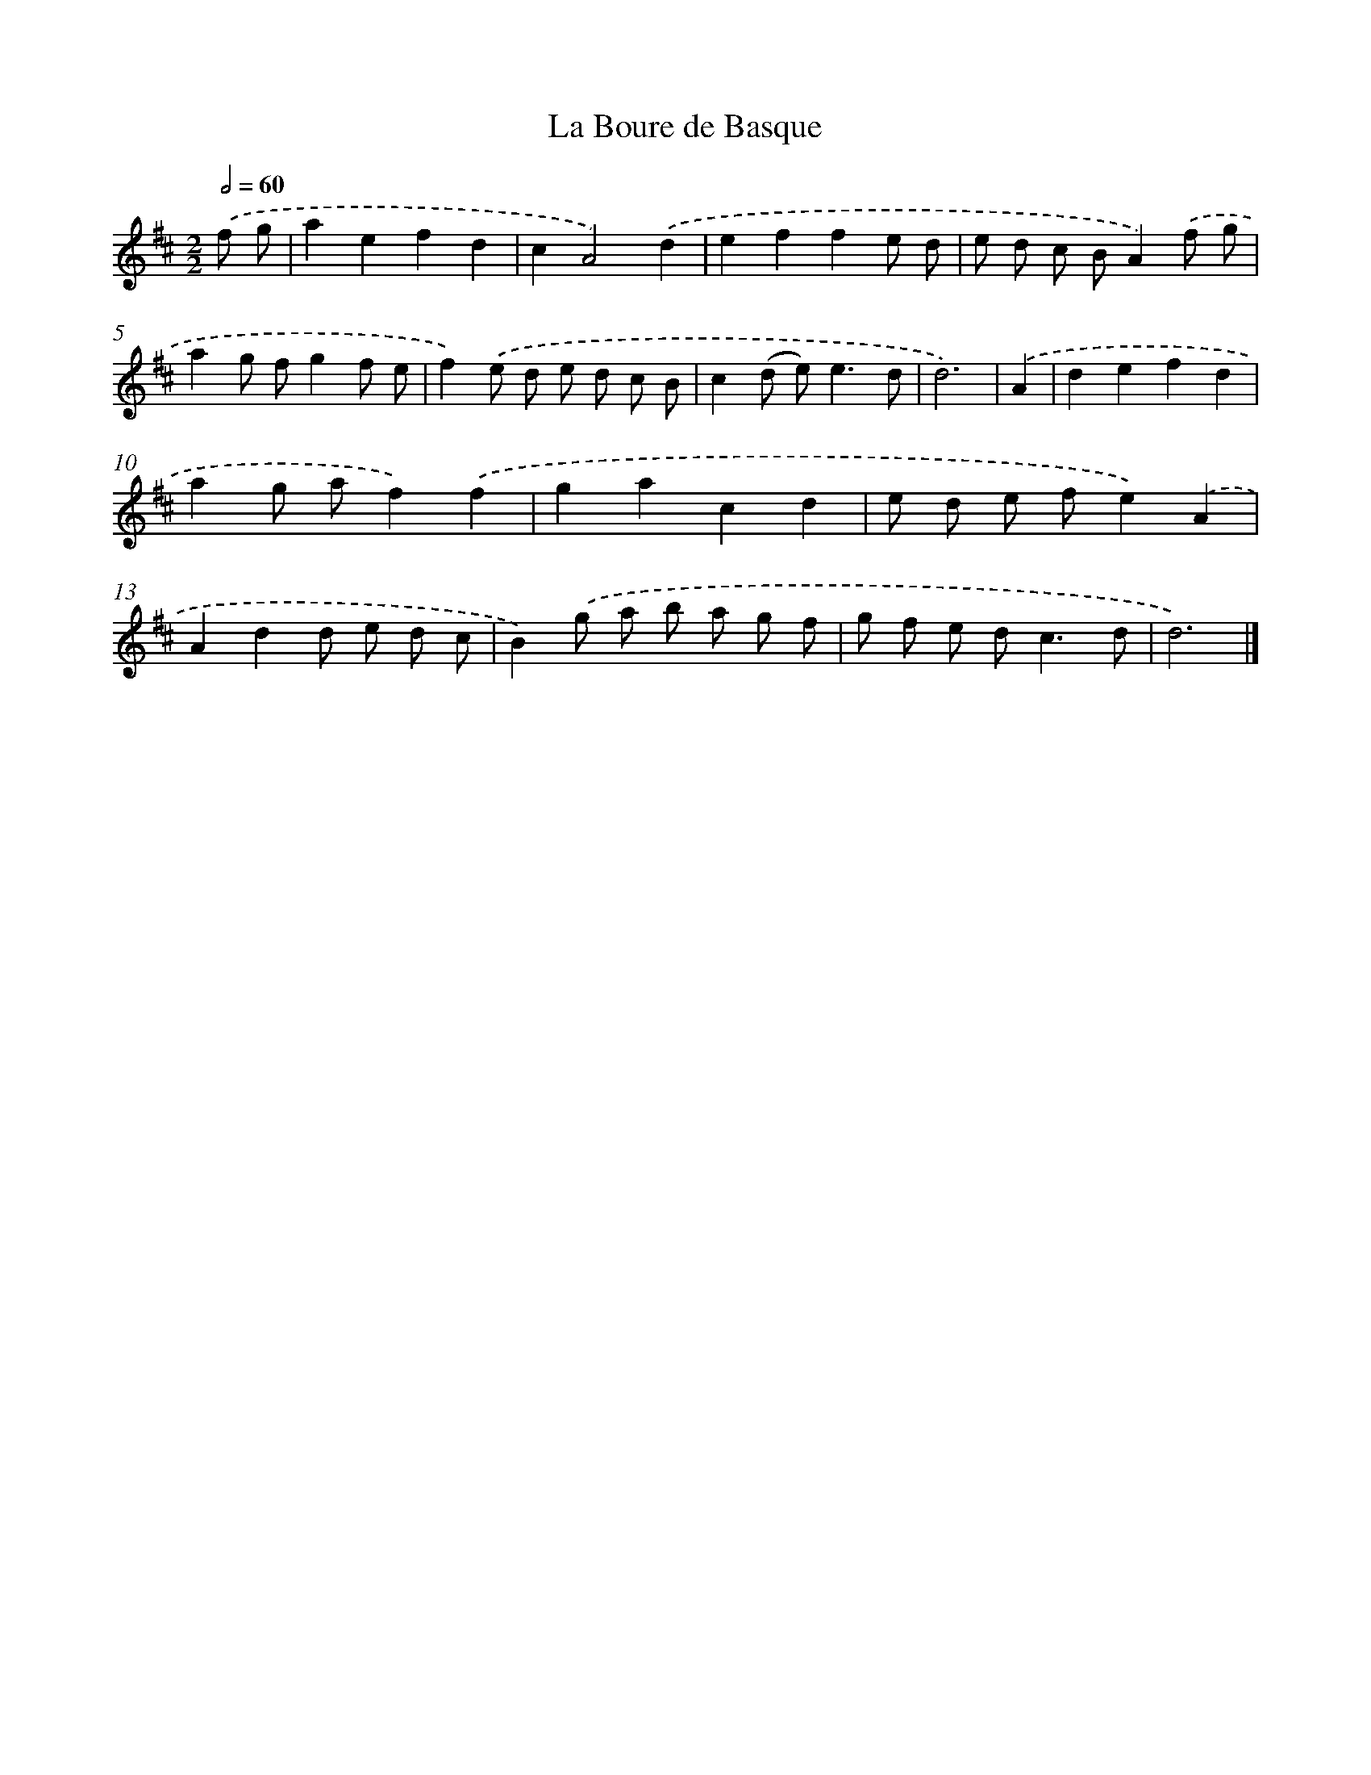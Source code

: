 X: 548
T: La Boure de Basque
%%abc-version 2.0
%%abcx-abcm2ps-target-version 5.9.1 (29 Sep 2008)
%%abc-creator hum2abc beta
%%abcx-conversion-date 2018/11/01 14:35:34
%%humdrum-veritas 2629754680
%%humdrum-veritas-data 1601700633
%%continueall 1
%%barnumbers 0
L: 1/8
M: 2/2
Q: 1/2=60
K: D clef=treble
.('f g [I:setbarnb 1]|
a2e2f2d2 |
c2A4).('d2 |
e2f2f2e d |
e d c BA2).('f g |
a2g fg2f e |
f2).('e d e d c B |
c2(d e2<)e2d |
d6) |
.('A2 [I:setbarnb 9]|
d2e2f2d2 |
a2g af2).('f2 |
g2a2c2d2 |
e d e fe2).('A2 |
A2d2d e d c |
B2).('g a b a g f |
g f e d2<c2d |
d6) |]
